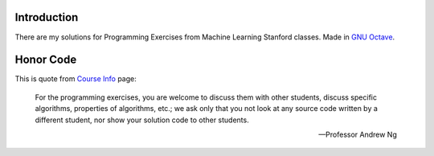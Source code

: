 Introduction
============

There are my solutions for Programming Exercises from Machine Learning Stanford classes. Made in `GNU Octave`_.

.. _GNU Octave: https://www.gnu.org/software/octave/

Honor Code
==========

This is quote from `Course Info`_ page:

    For the programming exercises, you are welcome to discuss them with other
    students, discuss specific algorithms, properties of algorithms, etc.; we
    ask only that you not look at any source code written by a different
    student, nor show your solution code to other students.

    -- Professor Andrew Ng

.. _Course Info: http://www.ml-class.org/course/resources/index?page=course-info
